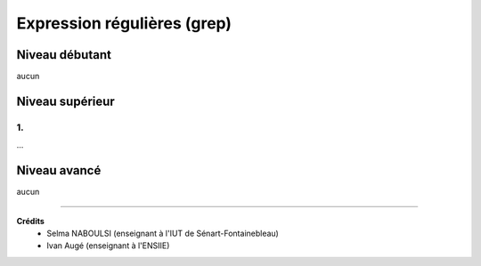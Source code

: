 ==============================================
Expression régulières  (grep)
==============================================

Niveau débutant
***********************

aucun

Niveau supérieur
***********************

1.
-----------------------------

...

Niveau avancé
***********************

aucun

-----

**Crédits**
	* Selma NABOULSI (enseignant à l'IUT de Sénart-Fontainebleau)
	* Ivan Augé (enseignant à l'ENSIIE)